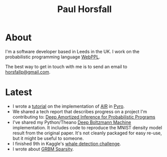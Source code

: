 #+TITLE: Paul Horsfall
#+STARTUP: showall

* About

I'm a software developer based in Leeds in the UK. I work on the
probabilistic programming language [[http://webppl.org][WebPPL]].

The best way to get in touch with me is to send an email to
[[mailto:horsfallp@gmail.com][horsfallp@gmail.com]].

* Latest

- I wrote a [[http://pyro.ai/examples/air.html][tutorial]] on the implementation of [[https://arxiv.org/abs/1603.08575][AIR]] in [[http://pyro.ai][Pyro]].
- We shared a tech report that describes progress on a project I'm
  contributing to: [[https://arxiv.org/abs/1610.05735][Deep Amortized Inference for Probabilistic Programs]]
- I've shared my Python/Theano [[https://dl.dropboxusercontent.com/u/501760/ml/dbm.tar.gz][Deep Boltzmann Machine]] implementation.
  It includes code to reproduce the MNIST density model result from
  the original paper. It's not cleanly packaged for easy re-use, but
  it might be useful to someone.
- I finished 9th in Kaggle's [[http://www.kaggle.com/c/whale-detection-challenge/leaderboard][whale detection challenge]].
- I wrote about [[file:articles/grbm-sparsity.org][GRBM Sparsity]].

